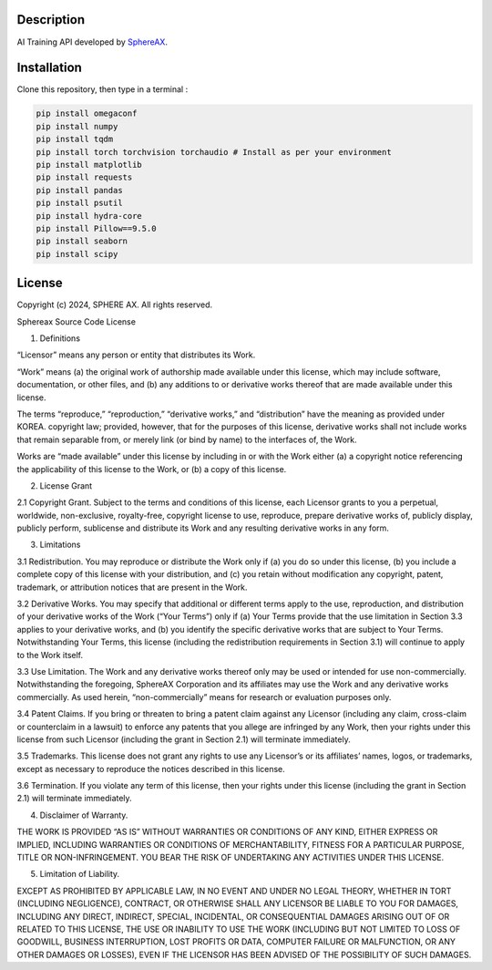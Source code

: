 .. inclusion-image-start

.. image:: ../../logo.png

.. inclusion-image-end

Description
-----------

.. inclusion-description-start

AI Training API developed by `SphereAX`_.

.. _SphereAX: https://www.wkit.co.kr/

.. inclusion-description-end

Installation
------------

.. inclusion-installation-start

Clone this repository, then type in a terminal :

.. code-block:: bash

	pip install omegaconf
	pip install numpy
	pip install tqdm
	pip install torch torchvision torchaudio # Install as per your environment 
	pip install matplotlib
	pip install requests
	pip install pandas
	pip install psutil
	pip install hydra-core
	pip install Pillow==9.5.0
	pip install seaborn
        pip install scipy
	
.. inclusion-installation-end

License
-------

.. inclusion-license-start

Copyright (c) 2024, SPHERE AX. All rights reserved.

Sphereax Source Code License

1. Definitions

“Licensor” means any person or entity that distributes its Work.

“Work” means (a) the original work of authorship made available under this license, which may include software, documentation,
or other files, and (b) any additions to or derivative works  thereof  that are made available under this license.

The terms “reproduce,” “reproduction,” “derivative works,” and “distribution” have the meaning as provided under KOREA. 
copyright law; provided, however, that for the purposes of this license, derivative works shall not include works that 
remain separable from, or merely link (or bind by name) to the interfaces of, the Work.

Works are “made available” under this license by including in or with the Work either (a) a copyright notice referencing 
the applicability of this license to the Work, or (b) a copy of this license.

2. License Grant

2.1 Copyright Grant. Subject to the terms and conditions of this license, each Licensor grants to you a perpetual, 
worldwide, non-exclusive, royalty-free, copyright license to use, reproduce, prepare derivative works of, publicly 
display, publicly perform, sublicense and distribute its Work and any resulting derivative works in any form.

3. Limitations

3.1 Redistribution. You may reproduce or distribute the Work only if (a) you do so under this license, (b) you include a 
complete copy of this license with your distribution, and (c) you retain without modification any copyright, patent, 
trademark, or attribution notices that are present in the Work.

3.2 Derivative Works. You may specify that additional or different terms apply to the use, reproduction, and distribution
of your derivative works of the Work (“Your Terms”) only if (a) Your Terms provide that the use limitation in Section 3.3
applies to your derivative works, and (b) you identify the specific derivative works that are subject to Your Terms. 
Notwithstanding Your Terms, this license (including the redistribution requirements in Section 3.1) will continue to apply 
to the Work itself.

3.3 Use Limitation. The Work and any derivative works thereof only may be used or intended for use non-commercially. 
Notwithstanding the foregoing, SphereAX Corporation and its affiliates may use the Work and any derivative works commercially. 
As used herein, “non-commercially” means for research or evaluation purposes only.

3.4 Patent Claims. If you bring or threaten to bring a patent claim against any Licensor (including any claim, cross-claim
or counterclaim in a lawsuit) to enforce any patents that you allege are infringed by any Work, then your rights under 
this license from such Licensor (including the grant in Section 2.1) will terminate immediately.

3.5 Trademarks. This license does not grant any rights to use any Licensor’s or its affiliates’ names, logos, or trademarks,
except as necessary to reproduce the notices described in this license.

3.6 Termination. If you violate any term of this license, then your rights under this license (including the grant in Section 2.1)
will terminate immediately.

4. Disclaimer of Warranty.

THE WORK IS PROVIDED “AS IS” WITHOUT WARRANTIES OR CONDITIONS OF ANY KIND, EITHER EXPRESS OR IMPLIED, INCLUDING WARRANTIES 
OR CONDITIONS OF MERCHANTABILITY, FITNESS FOR A PARTICULAR PURPOSE, TITLE OR NON-INFRINGEMENT. YOU BEAR THE RISK OF UNDERTAKING 
ANY ACTIVITIES UNDER THIS LICENSE. 

5. Limitation of Liability.

EXCEPT AS PROHIBITED BY APPLICABLE LAW, IN NO EVENT AND UNDER NO LEGAL THEORY, WHETHER IN TORT (INCLUDING NEGLIGENCE), CONTRACT, 
OR OTHERWISE SHALL ANY LICENSOR BE LIABLE TO YOU FOR DAMAGES, INCLUDING ANY DIRECT, INDIRECT, SPECIAL, INCIDENTAL, OR CONSEQUENTIAL 
DAMAGES ARISING OUT OF OR RELATED TO THIS LICENSE, THE USE OR INABILITY TO USE THE WORK (INCLUDING BUT NOT LIMITED TO LOSS OF GOODWILL, 
BUSINESS INTERRUPTION, LOST PROFITS OR DATA, COMPUTER FAILURE OR MALFUNCTION, OR ANY OTHER DAMAGES OR LOSSES), EVEN IF THE LICENSOR 
HAS BEEN ADVISED OF THE POSSIBILITY OF SUCH DAMAGES.

.. inclusion-license-end

